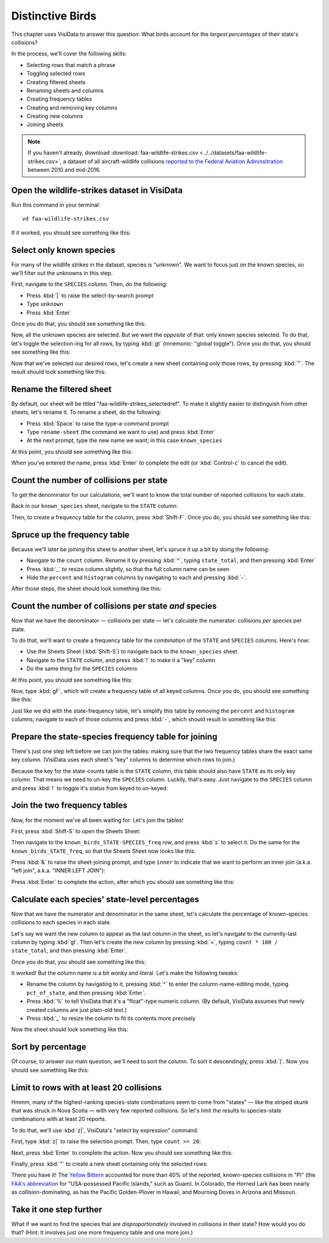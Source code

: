 =================
Distinctive Birds
=================

This chapter uses VisiData to answer this question: What birds account for the *largest percentages* of their state's collisions?

In the process, we'll cover the following skills:

- Selecting rows that match a phrase
- Toggling selected rows
- Creating filtered sheets
- Renaming sheets and columns
- Creating frequency tables
- Creating and removing key columns
- Creating new columns
- Joining sheets

.. note::

    If you haven't already, download :download:`faa-wildlife-strikes.csv <../../datasets/faa-wildlife-strikes.csv>`, a dataset of all aircraft-wildlife collisions `reported to the Federal Aviation Adminsitration <https://wildlife.faa.gov/database.aspx>`_ between 2010 and mid-2016.

Open the wildlife-strikes dataset in VisiData
---------------------------------------------

Run this command in your terminal:

::

    vd faa-wildlife-strikes.csv


If it worked, you should see something like this:

.. raw:: html
    	:file: ../../terminal/output/practical-distinctive-00-open.output.html

Select only known species
-------------------------

For many of the wildlife strikes in the dataset, species is "unknown". We want to focus just on the known species, so we'll filter out the unknowns in this step.

First, navigate to the ``SPECIES`` column. Then, do the following:

- Press :kbd:`|` to raise the select-by-search prompt
- Type ``unknown``
- Press :kbd:`Enter`

Once you do that, you should see something like this:

.. raw:: html
	:file: ../../terminal/output/practical-distinctive-01-unknown.output.html

Now, all the unknown species are selected. But we want the *opposite* of that: only known species selected. To do that, let's toggle the selection-ing for all rows, by typing :kbd:`gt` (mnemonic: "global toggle"). Once you do that, you should see something like this:

.. raw:: html
	:file: ../../terminal/output/practical-distinctive-02-toggled.output.html

Now that we've selected our desired rows, let's create a new sheet containing *only* those rows, by pressing :kbd:`"`. The result should look something like this:

.. raw:: html
	:file: ../../terminal/output/practical-distinctive-03-filtered.output.html


Rename the filtered sheet
-------------------------

By default, our sheet will be titled "faa-wildlife-strikes_selectedref". To make it slightly easier to distinguish from other sheets, let's rename it. To rename a sheet, do the following:

- Press :kbd:`Space` to raise the type-a-command prompt
- Type ``rename-sheet`` (the command we want to use) and press :kbd:`Enter`
- At the next prompt, type the new name we want; in this case ``known_species``

At this point, you should see something like this:

.. raw:: html
	:file: ../../terminal/output/practical-distinctive-04-edit-sheet-name.output.html

When you've entered the name, press :kbd:`Enter` to complete the edit (or :kbd:`Control-c` to cancel the edit).


Count the number of collisions per state
----------------------------------------

To get the denominator for our calculations, we'll want to know the total number of reported collisions for each state.

Back in our ``known_species`` sheet, navigate to the ``STATE`` column:

.. raw:: html
	:file: ../../terminal/output/practical-distinctive-05-on-state-col.output.html

Then, to create a frequency table for the column, press :kbd:`Shift-F`. Once you do, you should see something like this:

.. raw:: html
	:file: ../../terminal/output/practical-distinctive-06-state-freq.output.html

Spruce up the frequency table
-----------------------------

Because we'll later be joining this sheet to another sheet, let's spruce it up a bit by doing the following:

- Navigate to the ``count`` column. Rename it by pressing :kbd:`^`, typing ``state_total``, and then pressing :kbd:`Enter`
- Press :kbd:`_` to resize column slightly, so that the full column name can be seen
- Hide the ``percent`` and ``histogram`` columns by navigating to each and pressing :kbd:`-`.

After those steps, the sheet should look something like this:

.. raw:: html
	:file: ../../terminal/output/practical-distinctive-07-state-freq-trimmed.output.html


Count the number of collisions per state *and* species
------------------------------------------------------

Now that we have the denominator — collisions per state — let's calculate the numerator: collisions *per species* per state.

To do that, we'll want to create a frequency table for the *combination* of the ``STATE`` and ``SPECIES`` columns. Here's how:

- Use the Sheets Sheet (:kbd:`Shift-S`) to navigate back to the ``known_species`` sheet
- Navigate to the ``STATE`` column, and press :kbd:`!` to make it a "key" column
- Do the same thing for the ``SPECIES`` columns  

At this point, you should see something like this:

.. raw:: html
	:file: ../../terminal/output/practical-distinctive-08-known-keyed.output.html

Now, type :kbd:`gF`, which will create a frequency table of all keyed columns. Once you do, you should see something like this:


.. raw:: html
	:file: ../../terminal/output/practical-distinctive-09-state-species-freq.output.html

Just like we did with the state-frequency table, let's simplify this table by removing the ``percent`` and ``histogram`` columns; navigate to each of those columns and press :kbd:`-`, which should result in something like this:

.. raw:: html
	:file: ../../terminal/output/practical-distinctive-10-state-species-freq-trimmed.output.html

Prepare the state-species frequency table for joining
-----------------------------------------------------

There's just one step left before we can join the tables: making sure that the two frequency tables share the exact same key column. (VisiData uses each sheet's "key" columns to determine which rows to join.)

Because the key for the state-counts table is the ``STATE`` column, this table should also have ``STATE`` as its only key column. That means we need to un-key the ``SPECIES`` column. Luckily, that's easy. Just navigate to the ``SPECIES`` column and press :kbd:`!` to toggle it's status from keyed to un-keyed:

.. raw:: html
	:file: ../../terminal/output/practical-distinctive-11-state-species-freq-rekeyed.output.html

Join the two frequency tables
-----------------------------

Now, for the moment we've all been waiting for: Let's join the tables!

First, press :kbd:`Shift-S` to open the Sheets Sheet:

.. raw:: html
	:file: ../../terminal/output/practical-distinctive-12-sheets-sheet.output.html

Then navigate to the ``known_birds_STATE-SPECIES_freq`` row, and press :kbd:`s` to select it. Do the same for the ``known_birds_STATE_freq``, so that the Sheets Sheet now looks like this: 

.. raw:: html
	:file: ../../terminal/output/practical-distinctive-13-sheets-selected.output.html

Press :kbd:`&` to raise the sheet-joining prompt, and type ``inner`` to indicate that we want to perform an inner join (a.k.a. "left join", a.k.a. "INNER LEFT JOIN"):

.. raw:: html
	:file: ../../terminal/output/practical-distinctive-14-sheets-join-prompt.output.html

Press :kbd:`Enter` to complete the action, after which you should see something like this:

.. raw:: html
	:file: ../../terminal/output/practical-distinctive-15-sheets-joined.output.html

Calculate each species' state-level percentages
-----------------------------------------------

Now that we have the numerator and denominator in the same sheet, let's calculate the percentage of known-species collisions to each species in each state.

Let's say we want the new column to appear as the last column in the sheet, so let's navigate to the currently-last column by typing :kbd:`gl`. Then let's create the new column by pressing :kbd:`=`, typing ``count * 100 / state_total``, and then pressing :kbd:`Enter`.

Once you do that, you should see something like this:

.. raw:: html
	:file: ../../terminal/output/practical-distinctive-16-new-col.output.html

It worked! But the column name is a bit wonky and literal. Let's make the following tweaks:

- Rename the column by navigating to it, pressing :kbd:`^` to enter the column-name-editing mode, typing ``pct_of_state``, and then pressing :kbd:`Enter`.
- Press :kbd:`%` to tell VisiData that it's a "float"-type numeric column. (By default, VisiData assumes that newly created columns are just plain-old text.)
- Press :kbd:`_` to resize the column to fit its contents more precisely

Now the sheet should look something like this:

.. raw:: html
	:file: ../../terminal/output/practical-distinctive-16b-new-col-clean.output.html

Sort by percentage
------------------

Of course, to answer our main question, we'll need to sort the column. To sort it descendingly, press :kbd:`]`. Now you should see something like this:

.. raw:: html
	:file: ../../terminal/output/practical-distinctive-17-new-col-typed-and-sorted.output.html

Limit to rows with at least 20 collisions
-----------------------------------------

Hmmm, many of the highest-ranking species-state combinations seem to come from "states" — like the striped skunk that was struck in Nova Scotia — with very few reported collisions. So let's limit the results to species-state combinations with at least 20 reports.

To do that, we'll use :kbd:`z|`, VisiData's "select by expression" command.

First, type :kbd:`z|` to raise the selection prompt. Then, type ``count >= 20``:

.. raw:: html
	:file: ../../terminal/output/practical-distinctive-18-select-expr-input.output.html

Next, press :kbd:`Enter` to complete the action. Now you should see something like this:

.. raw:: html
	:file: ../../terminal/output/practical-distinctive-19-select-expr-result.output.html

Finally, press :kbd:`"` to create a new sheet containing only the selected rows: 

.. raw:: html
	:file: ../../terminal/output/practical-distinctive-20-limited.output.html

There you have it! The `Yellow Bittern <https://en.wikipedia.org/wiki/Yellow_bittern>`_ accounted for more than 40% of the reported, known-species collisions in "PI" (the `FAA's abbreviation  <https://www.faa.gov/airports/airport_safety/wildlife/resources/media/2005_FAA_Manual_complete.pdf>`_  for "USA-possessed Pacific Islands," such as Guam). In Colorado, the Horned Lark has been nearly as collision-dominating, as has the Pacific Golden-Plover in Hawaii, and Mourning Doves in Arizona and Missouri.

Take it one step further
--------------------------

What if we want to find the species that are *disproportionately* involved in collisions in their state? How would you do that? (Hint: It involves just one more frequency table and one more join.)

